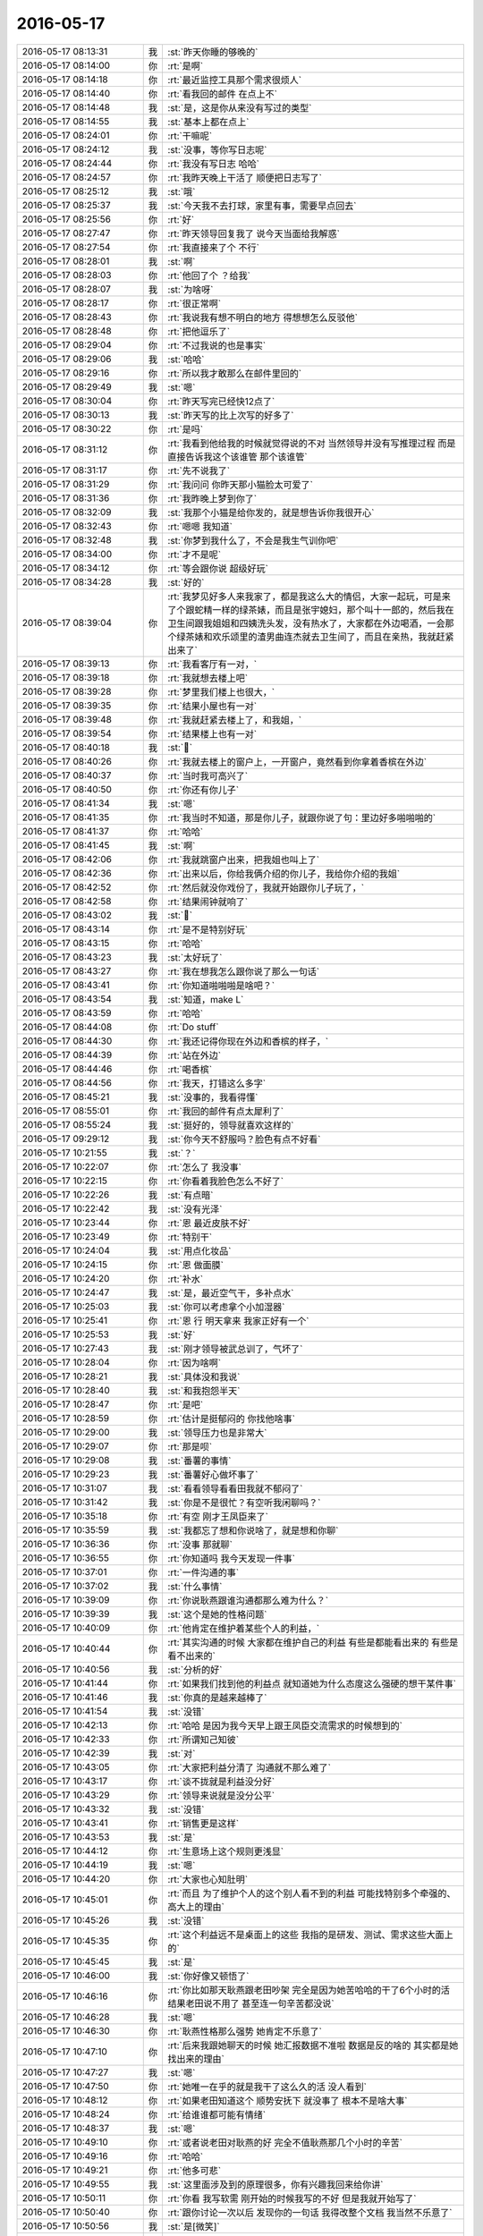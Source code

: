 2016-05-17
-------------

.. list-table::
   :widths: 25, 1, 60

   * - 2016-05-17 08:13:31
     - 我
     - :st:`昨天你睡的够晚的`
   * - 2016-05-17 08:14:00
     - 你
     - :rt:`是啊`
   * - 2016-05-17 08:14:18
     - 你
     - :rt:`最近监控工具那个需求很烦人`
   * - 2016-05-17 08:14:40
     - 你
     - :rt:`看我回的邮件 在点上不`
   * - 2016-05-17 08:14:48
     - 我
     - :st:`是，这是你从来没有写过的类型`
   * - 2016-05-17 08:14:55
     - 我
     - :st:`基本上都在点上`
   * - 2016-05-17 08:24:01
     - 你
     - :rt:`干嘛呢`
   * - 2016-05-17 08:24:12
     - 我
     - :st:`没事，等你写日志呢`
   * - 2016-05-17 08:24:44
     - 你
     - :rt:`我没有写日志 哈哈`
   * - 2016-05-17 08:24:57
     - 你
     - :rt:`我昨天晚上干活了 顺便把日志写了`
   * - 2016-05-17 08:25:12
     - 我
     - :st:`哦`
   * - 2016-05-17 08:25:37
     - 我
     - :st:`今天我不去打球，家里有事，需要早点回去`
   * - 2016-05-17 08:25:56
     - 你
     - :rt:`好`
   * - 2016-05-17 08:27:47
     - 你
     - :rt:`昨天领导回复我了 说今天当面给我解惑`
   * - 2016-05-17 08:27:54
     - 你
     - :rt:`我直接来了个  不行`
   * - 2016-05-17 08:28:01
     - 我
     - :st:`啊`
   * - 2016-05-17 08:28:03
     - 你
     - :rt:`他回了个 ？给我`
   * - 2016-05-17 08:28:07
     - 我
     - :st:`为啥呀`
   * - 2016-05-17 08:28:17
     - 你
     - :rt:`很正常啊`
   * - 2016-05-17 08:28:43
     - 你
     - :rt:`我说我有想不明白的地方 得想想怎么反驳他`
   * - 2016-05-17 08:28:48
     - 你
     - :rt:`把他逗乐了`
   * - 2016-05-17 08:29:04
     - 你
     - :rt:`不过我说的也是事实`
   * - 2016-05-17 08:29:06
     - 我
     - :st:`哈哈`
   * - 2016-05-17 08:29:16
     - 你
     - :rt:`所以我才敢那么在邮件里回的`
   * - 2016-05-17 08:29:49
     - 我
     - :st:`嗯`
   * - 2016-05-17 08:30:04
     - 你
     - :rt:`昨天写完已经快12点了`
   * - 2016-05-17 08:30:13
     - 我
     - :st:`昨天写的比上次写的好多了`
   * - 2016-05-17 08:30:22
     - 你
     - :rt:`是吗`
   * - 2016-05-17 08:31:12
     - 你
     - :rt:`我看到他给我的时候就觉得说的不对 当然领导并没有写推理过程 而是直接告诉我这个该谁管 那个该谁管`
   * - 2016-05-17 08:31:17
     - 你
     - :rt:`先不说我了`
   * - 2016-05-17 08:31:29
     - 你
     - :rt:`我问问 你昨天那小猫脸太可爱了`
   * - 2016-05-17 08:31:36
     - 你
     - :rt:`我昨晚上梦到你了`
   * - 2016-05-17 08:32:09
     - 我
     - :st:`我那个小猫是给你发的，就是想告诉你我很开心`
   * - 2016-05-17 08:32:43
     - 你
     - :rt:`嗯嗯 我知道`
   * - 2016-05-17 08:32:48
     - 我
     - :st:`你梦到我什么了，不会是我生气训你吧`
   * - 2016-05-17 08:34:00
     - 你
     - :rt:`才不是呢`
   * - 2016-05-17 08:34:12
     - 你
     - :rt:`等会跟你说 超级好玩`
   * - 2016-05-17 08:34:28
     - 我
     - :st:`好的`
   * - 2016-05-17 08:39:04
     - 你
     - :rt:`我梦见好多人来我家了，都是我这么大的情侣，大家一起玩，可是来了个跟蛇精一样的绿茶婊，而且是张宇媳妇，那个叫十一郎的，然后我在卫生间跟我姐姐和四姨洗头发，没有热水了，大家都在外边喝酒，一会那个绿茶婊和欢乐颂里的渣男曲连杰就去卫生间了，而且在亲热，我就赶紧出来了`
   * - 2016-05-17 08:39:13
     - 你
     - :rt:`我看客厅有一对，`
   * - 2016-05-17 08:39:18
     - 你
     - :rt:`我就想去楼上吧`
   * - 2016-05-17 08:39:28
     - 你
     - :rt:`梦里我们楼上也很大，`
   * - 2016-05-17 08:39:35
     - 你
     - :rt:`结果小屋也有一对`
   * - 2016-05-17 08:39:48
     - 你
     - :rt:`我就赶紧去楼上了，和我姐，`
   * - 2016-05-17 08:39:54
     - 你
     - :rt:`结果楼上也有一对`
   * - 2016-05-17 08:40:18
     - 我
     - :st:``
   * - 2016-05-17 08:40:26
     - 你
     - :rt:`我就去楼上的窗户上，一开窗户，竟然看到你拿着香槟在外边`
   * - 2016-05-17 08:40:37
     - 你
     - :rt:`当时我可高兴了`
   * - 2016-05-17 08:40:50
     - 你
     - :rt:`你还有你儿子`
   * - 2016-05-17 08:41:34
     - 我
     - :st:`嗯`
   * - 2016-05-17 08:41:35
     - 你
     - :rt:`我当时不知道，那是你儿子，就跟你说了句：里边好多啪啪啪的`
   * - 2016-05-17 08:41:37
     - 你
     - :rt:`哈哈`
   * - 2016-05-17 08:41:45
     - 我
     - :st:`啊`
   * - 2016-05-17 08:42:06
     - 你
     - :rt:`我就跳窗户出来，把我姐也叫上了`
   * - 2016-05-17 08:42:36
     - 你
     - :rt:`出来以后，你给我俩介绍的你儿子，我给你介绍的我姐`
   * - 2016-05-17 08:42:52
     - 你
     - :rt:`然后就没你戏份了，我就开始跟你儿子玩了，`
   * - 2016-05-17 08:42:58
     - 你
     - :rt:`结果闹钟就响了`
   * - 2016-05-17 08:43:02
     - 我
     - :st:``
   * - 2016-05-17 08:43:14
     - 你
     - :rt:`是不是特别好玩`
   * - 2016-05-17 08:43:15
     - 你
     - :rt:`哈哈`
   * - 2016-05-17 08:43:23
     - 我
     - :st:`太好玩了`
   * - 2016-05-17 08:43:27
     - 你
     - :rt:`我在想我怎么跟你说了那么一句话`
   * - 2016-05-17 08:43:41
     - 你
     - :rt:`你知道啪啪啪是啥吧？`
   * - 2016-05-17 08:43:54
     - 我
     - :st:`知道，make L`
   * - 2016-05-17 08:43:59
     - 你
     - :rt:`哈哈`
   * - 2016-05-17 08:44:08
     - 你
     - :rt:`Do stuff`
   * - 2016-05-17 08:44:30
     - 你
     - :rt:`我还记得你现在外边和香槟的样子，`
   * - 2016-05-17 08:44:39
     - 你
     - :rt:`站在外边`
   * - 2016-05-17 08:44:46
     - 你
     - :rt:`喝香槟`
   * - 2016-05-17 08:44:56
     - 你
     - :rt:`我天，打错这么多字`
   * - 2016-05-17 08:45:21
     - 我
     - :st:`没事的，我看得懂`
   * - 2016-05-17 08:55:01
     - 你
     - :rt:`我回的邮件有点太犀利了`
   * - 2016-05-17 08:55:24
     - 我
     - :st:`挺好的，领导就喜欢这样的`
   * - 2016-05-17 09:29:12
     - 我
     - :st:`你今天不舒服吗？脸色有点不好看`
   * - 2016-05-17 10:21:55
     - 我
     - :st:`？`
   * - 2016-05-17 10:22:07
     - 你
     - :rt:`怎么了 我没事`
   * - 2016-05-17 10:22:15
     - 你
     - :rt:`你看着我脸色怎么不好了`
   * - 2016-05-17 10:22:26
     - 我
     - :st:`有点暗`
   * - 2016-05-17 10:22:42
     - 我
     - :st:`没有光泽`
   * - 2016-05-17 10:23:44
     - 你
     - :rt:`恩 最近皮肤不好`
   * - 2016-05-17 10:23:49
     - 你
     - :rt:`特别干`
   * - 2016-05-17 10:24:04
     - 我
     - :st:`用点化妆品`
   * - 2016-05-17 10:24:15
     - 你
     - :rt:`恩 做面膜`
   * - 2016-05-17 10:24:20
     - 你
     - :rt:`补水`
   * - 2016-05-17 10:24:47
     - 我
     - :st:`是，最近空气干，多补点水`
   * - 2016-05-17 10:25:03
     - 我
     - :st:`你可以考虑拿个小加湿器`
   * - 2016-05-17 10:25:41
     - 你
     - :rt:`恩 行 明天拿来 我家正好有一个`
   * - 2016-05-17 10:25:53
     - 我
     - :st:`好`
   * - 2016-05-17 10:27:43
     - 我
     - :st:`刚才领导被武总训了，气坏了`
   * - 2016-05-17 10:28:04
     - 你
     - :rt:`因为啥啊`
   * - 2016-05-17 10:28:21
     - 我
     - :st:`具体没和我说`
   * - 2016-05-17 10:28:40
     - 我
     - :st:`和我抱怨半天`
   * - 2016-05-17 10:28:47
     - 你
     - :rt:`是吧`
   * - 2016-05-17 10:28:59
     - 你
     - :rt:`估计是挺郁闷的 你找他啥事`
   * - 2016-05-17 10:29:00
     - 我
     - :st:`领导压力也是非常大`
   * - 2016-05-17 10:29:07
     - 你
     - :rt:`那是呗`
   * - 2016-05-17 10:29:08
     - 我
     - :st:`番薯的事情`
   * - 2016-05-17 10:29:23
     - 我
     - :st:`番薯好心做坏事了`
   * - 2016-05-17 10:31:07
     - 我
     - :st:`看看领导看看田我就不郁闷了`
   * - 2016-05-17 10:31:42
     - 我
     - :st:`你是不是很忙？有空听我闲聊吗？`
   * - 2016-05-17 10:35:18
     - 你
     - :rt:`有空 刚才王凤臣来了`
   * - 2016-05-17 10:35:59
     - 我
     - :st:`我都忘了想和你说啥了，就是想和你聊`
   * - 2016-05-17 10:36:36
     - 你
     - :rt:`没事 那就聊`
   * - 2016-05-17 10:36:55
     - 你
     - :rt:`你知道吗 我今天发现一件事`
   * - 2016-05-17 10:37:01
     - 你
     - :rt:`一件沟通的事`
   * - 2016-05-17 10:37:02
     - 我
     - :st:`什么事情`
   * - 2016-05-17 10:39:09
     - 你
     - :rt:`你说耿燕跟谁沟通都那么难为什么？`
   * - 2016-05-17 10:39:39
     - 我
     - :st:`这个是她的性格问题`
   * - 2016-05-17 10:40:09
     - 你
     - :rt:`他肯定在维护着某些个人的利益，`
   * - 2016-05-17 10:40:44
     - 你
     - :rt:`其实沟通的时候 大家都在维护自己的利益 有些是都能看出来的 有些是看不出来的`
   * - 2016-05-17 10:40:56
     - 我
     - :st:`分析的好`
   * - 2016-05-17 10:41:44
     - 你
     - :rt:`如果我们找到他的利益点 就知道她为什么态度这么强硬的想干某件事`
   * - 2016-05-17 10:41:46
     - 我
     - :st:`你真的是越来越棒了`
   * - 2016-05-17 10:41:54
     - 我
     - :st:`没错`
   * - 2016-05-17 10:42:13
     - 你
     - :rt:`哈哈 是因为我今天早上跟王凤臣交流需求的时候想到的`
   * - 2016-05-17 10:42:33
     - 你
     - :rt:`所谓知己知彼`
   * - 2016-05-17 10:42:39
     - 我
     - :st:`对`
   * - 2016-05-17 10:43:05
     - 你
     - :rt:`大家把利益分清了 沟通就不那么难了`
   * - 2016-05-17 10:43:17
     - 你
     - :rt:`谈不拢就是利益没分好`
   * - 2016-05-17 10:43:29
     - 你
     - :rt:`领导来说就是没分公平`
   * - 2016-05-17 10:43:32
     - 我
     - :st:`没错`
   * - 2016-05-17 10:43:41
     - 你
     - :rt:`销售更是这样`
   * - 2016-05-17 10:43:53
     - 我
     - :st:`是`
   * - 2016-05-17 10:44:12
     - 你
     - :rt:`生意场上这个规则更浅显`
   * - 2016-05-17 10:44:19
     - 我
     - :st:`嗯`
   * - 2016-05-17 10:44:20
     - 你
     - :rt:`大家也心知肚明`
   * - 2016-05-17 10:45:01
     - 你
     - :rt:`而且 为了维护个人的这个别人看不到的利益 可能找特别多个牵强的、高大上的理由`
   * - 2016-05-17 10:45:26
     - 我
     - :st:`没错`
   * - 2016-05-17 10:45:35
     - 你
     - :rt:`这个利益远不是桌面上的这些 我指的是研发、测试、需求这些大面上的`
   * - 2016-05-17 10:45:45
     - 我
     - :st:`是`
   * - 2016-05-17 10:46:00
     - 我
     - :st:`你好像又顿悟了`
   * - 2016-05-17 10:46:16
     - 你
     - :rt:`你比如那天耿燕跟老田吵架 完全是因为她苦哈哈的干了6个小时的活 结果老田说不用了 甚至连一句辛苦都没说`
   * - 2016-05-17 10:46:28
     - 我
     - :st:`嗯`
   * - 2016-05-17 10:46:30
     - 你
     - :rt:`耿燕性格那么强势 她肯定不乐意了`
   * - 2016-05-17 10:47:10
     - 你
     - :rt:`后来我跟她聊天的时候 她汇报数据不准啦 数据是反的啥的 其实都是她找出来的理由`
   * - 2016-05-17 10:47:27
     - 我
     - :st:`嗯`
   * - 2016-05-17 10:47:50
     - 你
     - :rt:`她唯一在乎的就是我干了这么久的活 没人看到`
   * - 2016-05-17 10:48:12
     - 你
     - :rt:`如果老田知道这个 顺势安抚下 就没事了 根本不是啥大事`
   * - 2016-05-17 10:48:24
     - 你
     - :rt:`给谁谁都可能有情绪`
   * - 2016-05-17 10:48:37
     - 我
     - :st:`嗯`
   * - 2016-05-17 10:49:10
     - 你
     - :rt:`或者说老田对耿燕的好 完全不值耿燕那几个小时的辛苦`
   * - 2016-05-17 10:49:16
     - 你
     - :rt:`哈哈`
   * - 2016-05-17 10:49:21
     - 你
     - :rt:`他多可悲`
   * - 2016-05-17 10:49:55
     - 我
     - :st:`这里面涉及到的原理很多，你有兴趣我回来给你讲`
   * - 2016-05-17 10:50:11
     - 你
     - :rt:`你看 我写软需 刚开始的时候我写的不好 但是我就开始写了`
   * - 2016-05-17 10:50:40
     - 你
     - :rt:`跟你讨论一次以后 发现你的一句话 我得改整个文档 我当然不乐意了`
   * - 2016-05-17 10:50:56
     - 我
     - :st:`是[微笑]`
   * - 2016-05-17 10:50:58
     - 你
     - :rt:`有时候明知道你说的对 还是会跟你白扯白扯`
   * - 2016-05-17 10:51:15
     - 你
     - :rt:`最后发现 算了 确实错了 改吧`
   * - 2016-05-17 10:51:58
     - 你
     - :rt:`后来 我慢慢的就不把改当回事了 就是刻意的理性一些 不再因为自己私心浪费时间`
   * - 2016-05-17 10:52:06
     - 你
     - :rt:`浪费大家的时间`
   * - 2016-05-17 10:52:14
     - 你
     - :rt:`不过效果也不好`
   * - 2016-05-17 10:52:16
     - 你
     - :rt:`哈哈`
   * - 2016-05-17 10:52:36
     - 我
     - :st:`嗯`
   * - 2016-05-17 10:53:11
     - 你
     - :rt:`我还是管不住 跟你好很多 很多 王洪越让我改我更不乐意改`
   * - 2016-05-17 10:53:23
     - 我
     - :st:`正常`
   * - 2016-05-17 10:53:29
     - 我
     - :st:`其实我也一样`
   * - 2016-05-17 10:53:30
     - 你
     - :rt:`研发的让我改 我就说你们到底能不能订啊 先给他么扣盆子`
   * - 2016-05-17 10:53:41
     - 你
     - :rt:`大家都一样`
   * - 2016-05-17 10:53:53
     - 我
     - :st:`现在涉及到研发一组的利益我有时也管不住自己`
   * - 2016-05-17 10:53:54
     - 你
     - :rt:`看别人看的清楚 自己就看不那么清楚了`
   * - 2016-05-17 10:54:07
     - 你
     - :rt:`大家都一样`
   * - 2016-05-17 10:54:09
     - 我
     - :st:`所以需要经常自省`
   * - 2016-05-17 10:54:21
     - 你
     - :rt:`其实我们应该利用人性的这个弱点`
   * - 2016-05-17 10:54:31
     - 你
     - :rt:`这点我 姐就做的比我高明很多`
   * - 2016-05-17 10:54:36
     - 我
     - :st:`这句话说的好`
   * - 2016-05-17 10:55:07
     - 你
     - :rt:`是吧 就是事先出牌前要多考虑别人的想法 对症下药`
   * - 2016-05-17 10:55:22
     - 你
     - :rt:`我相信老田现在还不知道耿燕为什么跟他吵`
   * - 2016-05-17 10:55:28
     - 我
     - :st:`是`
   * - 2016-05-17 10:55:57
     - 你
     - :rt:`他心太浮了`
   * - 2016-05-17 10:56:18
     - 我
     - :st:`还是太年轻`
   * - 2016-05-17 10:56:28
     - 我
     - :st:`做的多，想的少`
   * - 2016-05-17 10:56:39
     - 我
     - :st:`他还没有你想的多呢`
   * - 2016-05-17 10:56:40
     - 你
     - :rt:`我估计他就是再老点也不行`
   * - 2016-05-17 10:57:13
     - 你
     - :rt:`老田是那种做啥事都写脸上的`
   * - 2016-05-17 10:57:24
     - 我
     - :st:`嗯`
   * - 2016-05-17 10:57:25
     - 你
     - :rt:`当然我也是啦`
   * - 2016-05-17 10:57:26
     - 你
     - :rt:`哈哈`
   * - 2016-05-17 10:58:35
     - 你
     - :rt:`你干嘛去了`
   * - 2016-05-17 10:58:53
     - 你
     - :rt:`本来说我听你说的现在换成你听我说了`
   * - 2016-05-17 10:59:13
     - 你
     - :rt:`我好像总是聒噪聒噪的没完`
   * - 2016-05-17 11:00:10
     - 我
     - :st:`没有`
   * - 2016-05-17 12:11:06
     - 你
     - :rt:`吃个饭热死我了`
   * - 2016-05-17 12:11:42
     - 我
     - :st:`是，食堂很热`
   * - 2016-05-17 12:18:57
     - 你
     - :rt:`我吃的板面，我老公现在跟我一起回家，不能带饭了`
   * - 2016-05-17 12:19:11
     - 你
     - :rt:`外边的饭超级难吃，`
   * - 2016-05-17 12:19:28
     - 你
     - :rt:`我本来想吃凉皮的，人太多，也不好吃`
   * - 2016-05-17 12:19:31
     - 我
     - :st:`啊`
   * - 2016-05-17 12:19:47
     - 我
     - :st:`门口没有好吃的`
   * - 2016-05-17 12:19:51
     - 你
     - :rt:`晚上我哄哄他，让他做饭去`
   * - 2016-05-17 12:20:03
     - 我
     - :st:`是，最好做饭`
   * - 2016-05-17 12:20:24
     - 我
     - :st:`现在你也没车，要不你和我们一起来`
   * - 2016-05-17 12:20:26
     - 你
     - :rt:`夏天外边的饭更难看`
   * - 2016-05-17 12:20:36
     - 你
     - :rt:`我不和你们一起，你们太墨迹`
   * - 2016-05-17 12:21:13
     - 我
     - :st:`😄，人多就是这样`
   * - 2016-05-17 12:21:47
     - 你
     - :rt:`恩是啊，你们边吃饭边交际`
   * - 2016-05-17 12:21:48
     - 你
     - :rt:`哈哈`
   * - 2016-05-17 12:21:59
     - 你
     - :rt:`领导跟你们一起吗`
   * - 2016-05-17 12:22:04
     - 我
     - :st:`没有`
   * - 2016-05-17 12:23:45
     - 我
     - :st:`今天领导不高兴`
   * - 2016-05-17 12:23:53
     - 我
     - :st:`你问领导打球了吗`
   * - 2016-05-17 12:24:01
     - 你
     - :rt:`哦，他爱高兴不高兴`
   * - 2016-05-17 12:24:18
     - 你
     - :rt:`今天不去工大了，人不多严丹让去冠兴`
   * - 2016-05-17 12:24:35
     - 我
     - :st:`哦`
   * - 2016-05-17 12:25:19
     - 你
     - :rt:`你看严丹，领导发个朋友圈，大老远给点赞`
   * - 2016-05-17 12:25:28
     - 你
     - :rt:`醉了也是`
   * - 2016-05-17 12:25:59
     - 我
     - :st:`我赶紧去看看😄`
   * - 2016-05-17 12:26:11
     - 你
     - :rt:`不是今天发的`
   * - 2016-05-17 12:26:19
     - 你
     - :rt:`周日发的，你没看见吗`
   * - 2016-05-17 12:26:42
     - 你
     - :rt:`我这边就一个她点赞的，还有笨蛋阿娇`
   * - 2016-05-17 12:26:43
     - 我
     - :st:`看了`
   * - 2016-05-17 12:27:25
     - 你
     - :rt:`不管喽，睡我的小觉觉`
   * - 2016-05-17 12:27:38
     - 我
     - :st:`好的`
   * - 2016-05-17 13:07:26
     - 我
     - :st:`你没睡吗`
   * - 2016-05-17 13:08:32
     - 你
     - :rt:`刚醒`
   * - 2016-05-17 13:09:10
     - 我
     - :st:`好的`
   * - 2016-05-17 13:12:53
     - 你
     - :rt:`你睡觉吗`
   * - 2016-05-17 13:13:02
     - 我
     - :st:`不睡了`
   * - 2016-05-17 13:13:10
     - 你
     - :rt:`好吧`
   * - 2016-05-17 13:13:13
     - 你
     - :rt:`无聊`
   * - 2016-05-17 13:14:08
     - 我
     - :st:`你都写完了？`
   * - 2016-05-17 13:14:17
     - 你
     - :rt:`差不多了吧 我懒得写了`
   * - 2016-05-17 13:14:31
     - 我
     - :st:`那就聊天吧`
   * - 2016-05-17 13:14:40
     - 你
     - :rt:`好啊`
   * - 2016-05-17 13:15:11
     - 我
     - :st:`聊什么呢`
   * - 2016-05-17 13:15:21
     - 你
     - :rt:`不知道`
   * - 2016-05-17 13:15:34
     - 你
     - :rt:`你做过我这么清楚的梦吗`
   * - 2016-05-17 13:15:44
     - 我
     - :st:`做过`
   * - 2016-05-17 13:15:56
     - 你
     - :rt:`还有记得的吗`
   * - 2016-05-17 13:16:02
     - 我
     - :st:`前两天还有一个梦，里面有崔总`
   * - 2016-05-17 13:16:09
     - 你
     - :rt:`哈哈`
   * - 2016-05-17 13:16:11
     - 你
     - :rt:`是吗`
   * - 2016-05-17 13:16:48
     - 我
     - :st:`是，崔总讲金字塔，然后我说我懂，崔总就让我去讲，然后我就醒了`
   * - 2016-05-17 13:17:40
     - 你
     - :rt:`哈哈`
   * - 2016-05-17 13:17:49
     - 你
     - :rt:`就这么简单啊`
   * - 2016-05-17 13:18:02
     - 我
     - :st:`对呀`
   * - 2016-05-17 13:18:11
     - 我
     - :st:`以前还有比这复杂多的梦`
   * - 2016-05-17 13:18:18
     - 我
     - :st:`我给你讲一个吧`
   * - 2016-05-17 13:18:19
     - 你
     - :rt:`是`
   * - 2016-05-17 13:18:21
     - 你
     - :rt:`好啊`
   * - 2016-05-17 13:18:22
     - 我
     - :st:`有点长的`
   * - 2016-05-17 13:18:29
     - 我
     - :st:`连续几天的梦`
   * - 2016-05-17 13:18:31
     - 你
     - :rt:`好啊 我就喜欢听梦`
   * - 2016-05-17 13:18:33
     - 你
     - :rt:`啊？`
   * - 2016-05-17 13:18:37
     - 你
     - :rt:`那不是梦吧`
   * - 2016-05-17 13:18:44
     - 我
     - :st:`梦里面我有能力自由飞翔`
   * - 2016-05-17 13:18:53
     - 我
     - :st:`但是不是想飞就飞`
   * - 2016-05-17 13:19:02
     - 我
     - :st:`得使劲冥想`
   * - 2016-05-17 13:19:18
     - 你
     - :rt:`哦`
   * - 2016-05-17 13:19:33
     - 我
     - :st:`也不是每次都能成功`
   * - 2016-05-17 13:20:04
     - 你
     - :rt:`这不是梦吧[调皮]`
   * - 2016-05-17 13:20:06
     - 我
     - :st:`有时我会从楼顶跳下去`
   * - 2016-05-17 13:20:11
     - 你
     - :rt:`说你的梦`
   * - 2016-05-17 13:20:12
     - 我
     - :st:`真的是梦`
   * - 2016-05-17 13:20:19
     - 你
     - :rt:`哦 你接着说吧`
   * - 2016-05-17 13:20:25
     - 你
     - :rt:`飞起来感觉好吗`
   * - 2016-05-17 13:20:33
     - 我
     - :st:`非常好`
   * - 2016-05-17 13:20:51
     - 我
     - :st:`完全的上帝视角`
   * - 2016-05-17 13:22:01
     - 我
     - :st:`关键是我不会控制，就使劲想我要向左飞`
   * - 2016-05-17 13:22:10
     - 我
     - :st:`然后慢慢的就向左了`
   * - 2016-05-17 13:23:50
     - 我
     - :st:`我做的梦里面，有人的不多`
   * - 2016-05-17 13:24:01
     - 我
     - :st:`大部分都是这种比较虚幻的`
   * - 2016-05-17 13:24:32
     - 我
     - :st:`还有一次我梦到是太空，在几个星系之间旅行`
   * - 2016-05-17 13:24:48
     - 你
     - :rt:`这么好`
   * - 2016-05-17 13:24:55
     - 你
     - :rt:`你的梦真是太美好了`
   * - 2016-05-17 13:24:56
     - 我
     - :st:`我觉得这个可能和我平时关心的有关`
   * - 2016-05-17 13:25:04
     - 你
     - :rt:`肯定的`
   * - 2016-05-17 13:25:17
     - 我
     - :st:`我自己本身就不太关注人`
   * - 2016-05-17 13:25:24
     - 你
     - :rt:`恩`
   * - 2016-05-17 13:26:50
     - 你
     - :rt:`我也想梦到太空`
   * - 2016-05-17 13:27:01
     - 你
     - :rt:`可是我对太空不怎么感兴趣`
   * - 2016-05-17 13:27:10
     - 我
     - :st:`是`
   * - 2016-05-17 13:27:31
     - 我
     - :st:`梦这个东西其实主要还是靠潜意识驱动的`
   * - 2016-05-17 13:27:40
     - 你
     - :rt:`是`
   * - 2016-05-17 13:27:43
     - 你
     - :rt:`吧`
   * - 2016-05-17 13:27:47
     - 你
     - :rt:`我也不知道`
   * - 2016-05-17 13:27:53
     - 你
     - :rt:`我每天都会做梦`
   * - 2016-05-17 13:28:00
     - 你
     - :rt:`有的好 有的坏`
   * - 2016-05-17 13:28:01
     - 我
     - :st:`它是潜意识的一个反映`
   * - 2016-05-17 13:28:46
     - 我
     - :st:`平时我们清醒的时候，是受到我们主管逻辑的功能区的控制`
   * - 2016-05-17 13:29:06
     - 我
     - :st:`这时候潜意识这些东西是我们很难感知到的`
   * - 2016-05-17 13:29:48
     - 我
     - :st:`但是主管逻辑的功能区需要消耗大量的能量，在晚上睡觉的时候这部分是需要休息的`
   * - 2016-05-17 13:30:19
     - 我
     - :st:`然后在大脑深层的潜意识就会浮出来，形成梦境`
   * - 2016-05-17 13:33:08
     - 你
     - :rt:`这么神奇`
   * - 2016-05-17 13:33:15
     - 你
     - :rt:`我潜意识这么活跃`
   * - 2016-05-17 13:35:07
     - 我
     - :st:`还有其他原因，我待会和你说`
   * - 2016-05-17 13:39:14
     - 我
     - :st:`如果我们白天比较兴奋，那么主管逻辑的功能区在晚上不能完全休息，这时候就会和潜意识里面的东西混合在一起`
   * - 2016-05-17 13:39:37
     - 你
     - :rt:`那我就是白天一直兴奋`
   * - 2016-05-17 13:39:40
     - 我
     - :st:`所以不一定是你的潜意识那么活跃，有可能是你白天想事情太兴奋了`
   * - 2016-05-17 13:39:53
     - 我
     - :st:`比如这两天你给领导写邮件`
   * - 2016-05-17 13:39:56
     - 你
     - :rt:`我做梦都是混合白天的事`
   * - 2016-05-17 13:39:58
     - 你
     - :rt:`是啊`
   * - 2016-05-17 13:40:14
     - 你
     - :rt:`晚上睡觉的时候满脑子过的都是邮件的话`
   * - 2016-05-17 13:40:25
     - 我
     - :st:`嗯`
   * - 2016-05-17 13:40:28
     - 你
     - :rt:`我中午跟领导说去冠兴打球了`
   * - 2016-05-17 13:40:41
     - 你
     - :rt:`说我没车 不一定去 领导说带我去 他也去`
   * - 2016-05-17 13:41:16
     - 我
     - :st:`好的`
   * - 2016-05-17 13:41:25
     - 你
     - :rt:`你接着说`
   * - 2016-05-17 13:41:28
     - 你
     - :rt:`我喜欢听`
   * - 2016-05-17 13:41:37
     - 你
     - :rt:`我觉得我肯定比别人老的快`
   * - 2016-05-17 13:41:44
     - 我
     - :st:`为什么`
   * - 2016-05-17 13:41:57
     - 你
     - :rt:`想太多了 但比你老的慢`
   * - 2016-05-17 13:42:04
     - 你
     - :rt:`可是我没见你老那么快啊`
   * - 2016-05-17 13:42:05
     - 我
     - :st:`啊`
   * - 2016-05-17 13:42:17
     - 我
     - :st:`你说的我都不懂了`
   * - 2016-05-17 13:42:28
     - 我
     - :st:`你是说我老的快还是老的慢？`
   * - 2016-05-17 13:42:35
     - 你
     - :rt:`你接着说吧 别管我`
   * - 2016-05-17 13:42:54
     - 我
     - :st:`好吧`
   * - 2016-05-17 13:43:39
     - 我
     - :st:`弗洛伊德把人分成本我，自我，超我其实就是大脑里面几个功能区所对应的部分`
   * - 2016-05-17 13:43:55
     - 我
     - :st:`当时他还不能对大脑进行详细的研究`
   * - 2016-05-17 13:44:11
     - 你
     - :rt:`说说`
   * - 2016-05-17 13:44:18
     - 我
     - :st:`本我就是潜意识里面所表现出来的自己`
   * - 2016-05-17 13:44:39
     - 我
     - :st:`主要是动物性，还有一部分婴儿及幼儿时期的记忆`
   * - 2016-05-17 13:45:17
     - 你
     - :rt:`嗯嗯`
   * - 2016-05-17 13:45:51
     - 我
     - :st:`自我就是逻辑功能区，主要是由逻辑和理性部分组成，也包括一部分道德`
   * - 2016-05-17 13:46:29
     - 我
     - :st:`超我就是自己所要追求的东西，这部分在大脑里面没有固定的功能区，但是有相应的奖励机制`
   * - 2016-05-17 13:46:35
     - 我
     - :st:`主要就是多巴胺`
   * - 2016-05-17 13:47:07
     - 你
     - :rt:`真的啊`
   * - 2016-05-17 13:47:09
     - 你
     - :rt:`好神奇`
   * - 2016-05-17 13:47:10
     - 我
     - :st:`比如你获得成功的时候，你会特别兴奋，特别高兴，人特别有精神`
   * - 2016-05-17 13:47:14
     - 你
     - :rt:`是`
   * - 2016-05-17 13:47:20
     - 我
     - :st:`这都是由多巴胺控制的`
   * - 2016-05-17 13:47:28
     - 你
     - :rt:`就是快乐是吧`
   * - 2016-05-17 13:47:32
     - 我
     - :st:`是`
   * - 2016-05-17 13:47:47
     - 我
     - :st:`还有一件事情你需要知道，上瘾也是多巴胺导致的`
   * - 2016-05-17 13:47:48
     - 你
     - :rt:`那人们吸毒的是不是大脑也会分泌多巴胺啊`
   * - 2016-05-17 13:47:56
     - 我
     - :st:`不是`
   * - 2016-05-17 13:48:05
     - 你
     - :rt:`恩？`
   * - 2016-05-17 13:48:14
     - 我
     - :st:`吸毒是提高人体对多巴胺的敏感度`
   * - 2016-05-17 13:48:26
     - 你
     - :rt:`哦`
   * - 2016-05-17 13:48:42
     - 我
     - :st:`但是人体是一个反馈系统，过高的敏感度导致人体分泌更少的多巴胺`
   * - 2016-05-17 13:48:56
     - 我
     - :st:`如果不吸毒了就感觉比以前难过`
   * - 2016-05-17 13:49:09
     - 我
     - :st:`这就形成了毒瘾`
   * - 2016-05-17 13:49:28
     - 你
     - :rt:`哦`
   * - 2016-05-17 13:49:35
     - 你
     - :rt:`继续`
   * - 2016-05-17 13:52:23
     - 我
     - :st:`一旦形成的反馈循环，这个循环就很难打破，所以吸毒的人戒毒后很容易复吸`
   * - 2016-05-17 13:55:59
     - 你
     - :rt:`王洪越也被叫走了`
   * - 2016-05-17 13:56:01
     - 你
     - :rt:`好耶`
   * - 2016-05-17 13:56:12
     - 你
     - :rt:`最好开一下午`
   * - 2016-05-17 13:56:20
     - 我
     - :st:`哈哈`
   * - 2016-05-17 14:04:37
     - 我
     - :st:`你对象喜欢打游戏也是同样的原因，其实很多都是这个原因`
   * - 2016-05-17 14:06:38
     - 我
     - :st:`你还记得早上你给我基于利益的分析吗`
   * - 2016-05-17 14:07:24
     - 我
     - :st:`这个和那个是一个道理，就是表面上看起来不想干的问题其实背后都有一定的科学规律`
   * - 2016-05-17 14:07:54
     - 你
     - :rt:`是？`
   * - 2016-05-17 14:08:00
     - 你
     - :rt:`不知道`
   * - 2016-05-17 14:08:19
     - 你
     - :rt:`我对象不喜欢打游戏，偶尔才会玩一局`
   * - 2016-05-17 14:08:40
     - 我
     - :st:`但是他玩的时候就会特别专注`
   * - 2016-05-17 14:09:18
     - 我
     - :st:`喜不喜欢不是由玩的频率决定的，是看投入的情况`
   * - 2016-05-17 14:09:28
     - 你
     - :rt:`哦 好吧`
   * - 2016-05-17 14:09:31
     - 你
     - :rt:`是`
   * - 2016-05-17 14:10:05
     - 我
     - :st:`我想和你说的是另外一个层次的问题`
   * - 2016-05-17 14:10:11
     - 你
     - :rt:`说吧`
   * - 2016-05-17 14:10:40
     - 我
     - :st:`做梦、吸毒、上瘾这些都是由脑部功能区和多巴胺控制`
   * - 2016-05-17 14:10:56
     - 我
     - :st:`你上午给我分析的是由于利益`
   * - 2016-05-17 14:11:06
     - 你
     - :rt:`恩`
   * - 2016-05-17 14:11:10
     - 我
     - :st:`那么这两者之间有什么相同点呢`
   * - 2016-05-17 14:11:37
     - 你
     - :rt:`不知道啊`
   * - 2016-05-17 14:11:38
     - 我
     - :st:`就是表面上的东西其实背后都有一个合理的解释`
   * - 2016-05-17 14:11:50
     - 我
     - :st:`这样就提高到了哲学的高度`
   * - 2016-05-17 14:11:55
     - 你
     - :rt:`对`
   * - 2016-05-17 14:12:00
     - 你
     - :rt:`规律的规律`
   * - 2016-05-17 14:12:05
     - 我
     - :st:`对`
   * - 2016-05-17 14:12:19
     - 你
     - :rt:`哦 我明白了`
   * - 2016-05-17 14:13:00
     - 你
     - :rt:`你说的这两件事的相同点就是  表面现象的背后都有科学的解释是吗`
   * - 2016-05-17 14:13:20
     - 我
     - :st:`是`
   * - 2016-05-17 14:13:28
     - 你
     - :rt:`恩`
   * - 2016-05-17 14:13:58
     - 我
     - :st:`我们去认识世界需要做的就是用更少的道理去解释更多的表面现场`
   * - 2016-05-17 14:14:14
     - 你
     - :rt:`那『 表面现象的背后都有科学的解释』这句话其实就是背后的规律`
   * - 2016-05-17 14:14:24
     - 我
     - :st:`对`
   * - 2016-05-17 14:14:30
     - 你
     - :rt:`至少比利益、梦高一个层次`
   * - 2016-05-17 14:14:35
     - 你
     - :rt:`这就是抽象啊`
   * - 2016-05-17 14:14:37
     - 我
     - :st:`是`
   * - 2016-05-17 14:14:45
     - 我
     - :st:`对呀，就是这么简单`
   * - 2016-05-17 14:14:48
     - 你
     - :rt:`对的`
   * - 2016-05-17 14:15:34
     - 你
     - :rt:`我以前都不知道什么是抽象`
   * - 2016-05-17 14:15:57
     - 你
     - :rt:`这个词好像听你说的时候是第一次遇见一样`
   * - 2016-05-17 14:16:00
     - 你
     - :rt:`shit`
   * - 2016-05-17 14:16:04
     - 我
     - :st:`你今天上午就是在抽象`
   * - 2016-05-17 14:16:15
     - 我
     - :st:`所以我上午说你好像又顿悟了`
   * - 2016-05-17 14:16:23
     - 你
     - :rt:`haha`
   * - 2016-05-17 14:16:29
     - 你
     - :rt:`是`
   * - 2016-05-17 14:16:55
     - 我
     - :st:`这次没有那么痛苦吧`
   * - 2016-05-17 14:17:07
     - 你
     - :rt:`没有`
   * - 2016-05-17 14:17:34
     - 你
     - :rt:`不是我自己的事 看得更清 也不那么痛苦`
   * - 2016-05-17 14:17:51
     - 你
     - :rt:`我来之前 你都怎么打发时间啊`
   * - 2016-05-17 14:17:52
     - 我
     - :st:`是`
   * - 2016-05-17 14:18:06
     - 我
     - :st:`很忙呀`
   * - 2016-05-17 14:18:09
     - 你
     - :rt:`但是印象不深刻`
   * - 2016-05-17 14:18:22
     - 你
     - :rt:`我觉得我肯定耽误你了`
   * - 2016-05-17 14:18:36
     - 我
     - :st:`那时候我要管组里所有的事情`
   * - 2016-05-17 14:18:47
     - 我
     - :st:`还要和洪越打架`
   * - 2016-05-17 14:18:50
     - 你
     - :rt:`是`
   * - 2016-05-17 14:18:51
     - 你
     - :rt:`哈哈`
   * - 2016-05-17 14:18:58
     - 我
     - :st:`你是说现在耽误我吗？`
   * - 2016-05-17 14:19:06
     - 你
     - :rt:`是啊`
   * - 2016-05-17 14:19:40
     - 我
     - :st:`没有，我现在很多都安排给旭明了`
   * - 2016-05-17 14:29:17
     - 我
     - :st:`你知道孙世霖多大了吗？`
   * - 2016-05-17 14:29:32
     - 你
     - :rt:`不知道`
   * - 2016-05-17 14:29:35
     - 你
     - :rt:`他太丑了`
   * - 2016-05-17 14:30:54
     - 我
     - :st:`41，只比我小两岁`
   * - 2016-05-17 14:30:56
     - 你
     - :rt:`王志新比我大8岁 怎么岁月在她这一点智慧都没沉淀下来呢`
   * - 2016-05-17 14:31:05
     - 你
     - :rt:`天啊`
   * - 2016-05-17 14:31:08
     - 你
     - :rt:`这么老啊`
   * - 2016-05-17 14:32:11
     - 你
     - :rt:`你不知道吗 不是你当初招进来的吗`
   * - 2016-05-17 14:32:19
     - 你
     - :rt:`这些人怎么一点智慧都没有啊`
   * - 2016-05-17 14:32:25
     - 你
     - :rt:`王洪越是74年的`
   * - 2016-05-17 14:57:24
     - 你
     - :rt:`你有事吗`
   * - 2016-05-17 14:57:42
     - 我
     - :st:`现在没事了`
   * - 2016-05-17 14:57:52
     - 我
     - :st:`刚才手机没反应了`
   * - 2016-05-17 14:58:05
     - 我
     - :st:`唉，现在手机越来越慢`
   * - 2016-05-17 14:58:07
     - 你
     - :rt:`为啥`
   * - 2016-05-17 14:58:10
     - 你
     - :rt:`为啥啊`
   * - 2016-05-17 14:58:14
     - 你
     - :rt:`我的怎么没有`
   * - 2016-05-17 14:58:18
     - 你
     - :rt:`为啥慢啊`
   * - 2016-05-17 14:58:21
     - 我
     - :st:`升级9以后就是这样，你是不是没升级`
   * - 2016-05-17 14:58:52
     - 你
     - :rt:`我不升`
   * - 2016-05-17 14:59:31
     - 我
     - :st:`是，当初我也不应该升级，现在想回头都没路了`
   * - 2016-05-17 14:59:55
     - 你
     - :rt:`哈哈`
   * - 2016-05-17 15:02:39
     - 我
     - :st:`@思想聚焦：别太善良了，别太大方了，也别太能干了，时间久了人家会觉得，你做的一切都是应该的。即使有一天你撑不住，哭了累了，也没人心疼你。 因为在他们眼里这都是你愿意的。有时候心眼也别太好了不要什么事都为别人着想！别人不会想你的感受和种种不易。他们会觉得一切都是理所当然。`
   * - 2016-05-17 15:02:50
     - 我
     - :st:`这个写的也不错`
   * - 2016-05-17 15:03:23
     - 你
     - :rt:`我不觉得`
   * - 2016-05-17 15:03:30
     - 你
     - :rt:`写的太烂`
   * - 2016-05-17 15:03:38
     - 我
     - :st:`为啥`
   * - 2016-05-17 15:03:53
     - 你
     - :rt:`你现在悲观情绪太重了`
   * - 2016-05-17 15:04:12
     - 我
     - :st:`是有点`
   * - 2016-05-17 15:09:30
     - 你
     - :rt:`对啊`
   * - 2016-05-17 15:09:57
     - 你
     - :rt:`我以前那个4的时候，升级后就慢了`
   * - 2016-05-17 15:10:24
     - 你
     - :rt:`后来越来越慢 我就打死不升了`
   * - 2016-05-17 15:10:40
     - 我
     - :st:`是，我的5现在我妹用呢，她也没升级`
   * - 2016-05-17 15:11:10
     - 你
     - :rt:`对 啊`
   * - 2016-05-17 15:11:21
     - 你
     - :rt:`别升就不会慢`
   * - 2016-05-17 15:11:24
     - 你
     - :rt:`慢很多吗`
   * - 2016-05-17 15:11:51
     - 我
     - :st:`刚开始其实没有什么感觉，就是用一段时间后就发现会慢很多`
   * - 2016-05-17 15:12:15
     - 你
     - :rt:`慢很多吗？`
   * - 2016-05-17 15:12:22
     - 我
     - :st:`最近开始出现假死的情况，就是手机屏幕没有反应，得等会`
   * - 2016-05-17 15:12:30
     - 我
     - :st:`估计需要重启了`
   * - 2016-05-17 15:12:37
     - 你
     - :rt:`那重启下吧`
   * - 2016-05-17 15:12:38
     - 我
     - :st:`以前8的时候没有这种情况`
   * - 2016-05-17 15:12:47
     - 你
     - :rt:`8？`
   * - 2016-05-17 15:12:48
     - 我
     - :st:`网上好像也说9没有8稳定`
   * - 2016-05-17 15:12:55
     - 我
     - :st:`我先用的 ios9`
   * - 2016-05-17 15:12:56
     - 你
     - :rt:`啊？`
   * - 2016-05-17 15:13:02
     - 我
     - :st:`现在用的`
   * - 2016-05-17 15:13:03
     - 你
     - :rt:`那怎么办`
   * - 2016-05-17 15:13:06
     - 你
     - :rt:`明白`
   * - 2016-05-17 15:13:10
     - 你
     - :rt:`我用的什么`
   * - 2016-05-17 15:13:18
     - 我
     - :st:`没有办法，Apple 不让回退`
   * - 2016-05-17 15:13:23
     - 我
     - :st:`你应该是8`
   * - 2016-05-17 15:14:20
     - 你
     - :rt:`嗯嗯`
   * - 2016-05-17 15:14:27
     - 你
     - :rt:`影响使用吗`
   * - 2016-05-17 15:14:34
     - 你
     - :rt:`以后别升了`
   * - 2016-05-17 15:14:39
     - 我
     - :st:`是`
   * - 2016-05-17 15:14:51
     - 你
     - :rt:`这是苹果的自毁方案吗`
   * - 2016-05-17 15:16:20
     - 我
     - :st:`不是，这是苹果让你不停买新手机的节奏`
   * - 2016-05-17 15:16:41
     - 你
     - :rt:`对啊 我的意思就是这个`
   * - 2016-05-17 15:16:46
     - 你
     - :rt:`所以别升级`
   * - 2016-05-17 15:16:58
     - 我
     - :st:`是`
   * - 2016-05-17 15:17:52
     - 你
     - :rt:`好心疼`
   * - 2016-05-17 15:19:34
     - 我
     - :st:`开一下共享，给你发个图片`
   * - 2016-05-17 15:23:31
     - 你
     - :rt:`开了`
   * - 2016-05-17 15:24:33
     - 你
     - :rt:`看到我了吗`
   * - 2016-05-17 15:24:49
     - 我
     - :st:`看不见，应该是我的问题`
   * - 2016-05-17 15:25:02
     - 我
     - :st:`我自己也看不见自己，等我重启一下手机吧`
   * - 2016-05-17 15:25:08
     - 你
     - :rt:`好的`
   * - 2016-05-17 15:38:40
     - 你
     - :rt:`我不急 你忙吧`
   * - 2016-05-17 16:02:29
     - 我
     - :st:`我现在特别怕和耿燕聊天，一说起来就没完没了`
   * - 2016-05-17 16:06:57
     - 你
     - :rt:`哈哈`
   * - 2016-05-17 16:07:01
     - 你
     - :rt:`别理她`
   * - 2016-05-17 16:07:09
     - 我
     - :st:`现在不敢呀`
   * - 2016-05-17 16:07:45
     - 你
     - .. image:: images/7c495f663307af0d15672f528f6dd011.gif
          :width: 100px
   * - 2016-05-17 16:08:06
     - 我
     - :st:`😄`
   * - 2016-05-17 16:11:05
     - 我
     - :st:`你干啥呢`
   * - 2016-05-17 16:14:29
     - 你
     - :rt:`一件事`
   * - 2016-05-17 16:14:31
     - 你
     - :rt:`无聊`
   * - 2016-05-17 16:21:35
     - 我
     - :st:`聊天吧`
   * - 2016-05-17 16:24:00
     - 你
     - :rt:`不知道聊啥`
   * - 2016-05-17 16:24:12
     - 我
     - :st:`玩游戏吗？`
   * - 2016-05-17 16:24:16
     - 我
     - :st:`黑白游戏`
   * - 2016-05-17 16:24:20
     - 我
     - :st:`好久没玩了`
   * - 2016-05-17 16:24:21
     - 你
     - :rt:`好啊好啊`
   * - 2016-05-17 16:24:23
     - 你
     - :rt:`是啊`
   * - 2016-05-17 16:24:25
     - 你
     - :rt:`好耶`
   * - 2016-05-17 16:24:28
     - 你
     - :rt:`来吧`
   * - 2016-05-17 16:24:43
     - 你
     - :rt:`我来演黑的`
   * - 2016-05-17 16:24:46
     - 我
     - :st:`先找一个话题`
   * - 2016-05-17 16:26:04
     - 我
     - :st:`就说上午的事情吧`
   * - 2016-05-17 16:26:05
     - 你
     - :rt:`你找吧`
   * - 2016-05-17 16:26:08
     - 我
     - :st:`耿燕和田`
   * - 2016-05-17 16:26:09
     - 你
     - :rt:`哪个`
   * - 2016-05-17 16:26:11
     - 你
     - :rt:`好`
   * - 2016-05-17 16:26:14
     - 你
     - :rt:`怎么玩啊`
   * - 2016-05-17 16:26:18
     - 你
     - :rt:`唉`
   * - 2016-05-17 16:26:21
     - 我
     - :st:`这个和咱俩都没关`
   * - 2016-05-17 16:26:22
     - 你
     - :rt:`说我和领导吧`
   * - 2016-05-17 16:26:26
     - 我
     - :st:`也行`
   * - 2016-05-17 16:26:27
     - 你
     - :rt:`说这个`
   * - 2016-05-17 16:26:34
     - 你
     - :rt:`怎么玩`
   * - 2016-05-17 16:26:53
     - 我
     - :st:`咱就说领导对你的目的是什么`
   * - 2016-05-17 16:27:00
     - 我
     - :st:`你做黑，我做白`
   * - 2016-05-17 16:27:02
     - 你
     - :rt:`嗯嗯 我想的也是`
   * - 2016-05-17 16:27:08
     - 你
     - :rt:`你做黑吧`
   * - 2016-05-17 16:27:13
     - 你
     - :rt:`我想不出来`
   * - 2016-05-17 16:27:14
     - 我
     - :st:`好吧`
   * - 2016-05-17 16:27:18
     - 你
     - :rt:`嗯嗯`
   * - 2016-05-17 16:27:25
     - 我
     - :st:`我就说领导对你目的不纯`
   * - 2016-05-17 16:27:58
     - 你
     - :rt:`我说：没有吧`
   * - 2016-05-17 16:28:11
     - 你
     - :rt:`他没对我做过什么 就是对我挺有好的「」`
   * - 2016-05-17 16:28:35
     - 我
     - :st:`是，因为你们现在还没有建立比较稳固的联系方式`
   * - 2016-05-17 16:28:56
     - 我
     - :st:`那么从领导的角度想，他对你还没有把握`
   * - 2016-05-17 16:29:13
     - 你
     - :rt:`你指的是他还不知道我的想法？`
   * - 2016-05-17 16:29:22
     - 你
     - :rt:`你说的不纯是指啥啊`
   * - 2016-05-17 16:30:37
     - 我
     - :st:`没有什么准确的情况，就是为了黑而黑`
   * - 2016-05-17 16:31:15
     - 你
     - :rt:`我知道 现在是游戏阶段`
   * - 2016-05-17 16:32:15
     - 我
     - :st:`我详细解释一下我的逻辑`
   * - 2016-05-17 16:32:35
     - 我
     - :st:`假定领导对你动机不纯，我也不知道是什么动机`
   * - 2016-05-17 16:32:54
     - 我
     - :st:`先假定这样，然后去分析领导的行为`
   * - 2016-05-17 16:32:58
     - 你
     - :rt:`好`
   * - 2016-05-17 16:33:16
     - 我
     - :st:`这个分析的过程中我一直用最坏的情况去分析`
   * - 2016-05-17 16:33:25
     - 我
     - :st:`你应该用最好的情况去反驳我`
   * - 2016-05-17 16:33:26
     - 你
     - :rt:`恩`
   * - 2016-05-17 16:33:29
     - 你
     - :rt:`好`
   * - 2016-05-17 16:33:32
     - 你
     - :rt:`好`
   * - 2016-05-17 16:33:48
     - 你
     - :rt:`比如你说他动机不纯 我应该怎么回答`
   * - 2016-05-17 16:34:01
     - 我
     - :st:`现在领导对你的态度没有表现出任何问题，是因为他对你还没有把握`
   * - 2016-05-17 16:34:02
     - 你
     - :rt:`我现在对这个游戏还不怎么会玩`
   * - 2016-05-17 16:34:22
     - 我
     - :st:`你就随着我说的就行了`
   * - 2016-05-17 16:34:31
     - 你
     - :rt:`好吧`
   * - 2016-05-17 16:34:36
     - 你
     - :rt:`还不是很理解`
   * - 2016-05-17 16:34:38
     - 我
     - :st:`比如他还不知道你会不会反对`
   * - 2016-05-17 16:34:50
     - 我
     - :st:`你可以这么认为他在试探你`
   * - 2016-05-17 16:35:04
     - 你
     - :rt:`不行 说别人吧`
   * - 2016-05-17 16:35:06
     - 你
     - :rt:`我混了`
   * - 2016-05-17 16:35:09
     - 我
     - :st:`如果你给他一个积极的回应，那么他就有可能更进一步`
   * - 2016-05-17 16:35:13
     - 你
     - :rt:`说老田跟耿燕`
   * - 2016-05-17 16:35:15
     - 我
     - :st:`哈哈`
   * - 2016-05-17 16:35:19
     - 我
     - :st:`好`
   * - 2016-05-17 16:35:47
     - 你
     - :rt:`咱们说老田吧`
   * - 2016-05-17 16:35:49
     - 我
     - :st:`你觉得你是理解耿燕多一些还是理解田多一些`
   * - 2016-05-17 16:36:09
     - 你
     - :rt:`都不多`
   * - 2016-05-17 16:36:12
     - 你
     - :rt:`说你吧`
   * - 2016-05-17 16:36:15
     - 你
     - :rt:`说你`
   * - 2016-05-17 16:36:17
     - 你
     - :rt:`哈哈`
   * - 2016-05-17 16:36:18
     - 我
     - :st:`好的`
   * - 2016-05-17 16:36:39
     - 你
     - :rt:`先从简单的 会玩了 再加深难度`
   * - 2016-05-17 16:37:04
     - 我
     - :st:`可以`
   * - 2016-05-17 16:38:08
     - 我
     - :st:`说什么？`
   * - 2016-05-17 16:38:14
     - 我
     - :st:`说我动机不纯？`
   * - 2016-05-17 16:38:19
     - 你
     - :rt:`说你跟田`
   * - 2016-05-17 16:38:23
     - 你
     - :rt:`田对你`
   * - 2016-05-17 16:38:26
     - 你
     - :rt:`我黑你白`
   * - 2016-05-17 16:38:33
     - 我
     - :st:`好，你先说`
   * - 2016-05-17 16:38:46
     - 你
     - :rt:`我白你黑`
   * - 2016-05-17 16:38:47
     - 你
     - :rt:`哈哈`
   * - 2016-05-17 16:39:03
     - 我
     - :st:`亲呀，你快把我玩晕了`
   * - 2016-05-17 16:39:09
     - 你
     - :rt:`别晕别晕`
   * - 2016-05-17 16:39:11
     - 我
     - :st:`那我先说了`
   * - 2016-05-17 16:39:13
     - 你
     - :rt:`不好意思`
   * - 2016-05-17 16:39:19
     - 你
     - :rt:`我不知道怎么说`
   * - 2016-05-17 16:39:29
     - 你
     - :rt:`就跟小耗子似的`
   * - 2016-05-17 16:39:32
     - 你
     - :rt:`你先说`
   * - 2016-05-17 16:39:33
     - 我
     - :st:`田对我不好`
   * - 2016-05-17 16:39:40
     - 我
     - :st:`他想把我搞下去`
   * - 2016-05-17 16:39:51
     - 我
     - :st:`想压着我`
   * - 2016-05-17 16:40:03
     - 你
     - :rt:`他还没想怎么搞你 只是想怎么干好自己的工作`
   * - 2016-05-17 16:40:14
     - 你
     - :rt:`现在产品经理的工作`
   * - 2016-05-17 16:40:31
     - 我
     - :st:`这个没有问题`
   * - 2016-05-17 16:40:37
     - 你
     - :rt:`他不知道自己应该负责哪部分工作 也不知道怎么推进`
   * - 2016-05-17 16:40:48
     - 我
     - :st:`这个也没有问题`
   * - 2016-05-17 16:41:01
     - 我
     - :st:`但是这是他自己的错，不是我的错`
   * - 2016-05-17 16:41:25
     - 我
     - :st:`所以应该是他去改进，而不是要求我去配合他`
   * - 2016-05-17 16:41:34
     - 我
     - :st:`特别是他已经非常明显有错误的情况`
   * - 2016-05-17 16:41:37
     - 你
     - :rt:`他也在改进啊`
   * - 2016-05-17 16:41:50
     - 我
     - :st:`除非他就是针对我的`
   * - 2016-05-17 16:41:51
     - 你
     - :rt:`但是他不知道怎么改进`
   * - 2016-05-17 16:42:03
     - 我
     - :st:`首先他应该意识到自己错了`
   * - 2016-05-17 16:42:05
     - 你
     - :rt:`他针对你的动机是什么`
   * - 2016-05-17 16:42:12
     - 我
     - :st:`简单呀`
   * - 2016-05-17 16:42:26
     - 我
     - :st:`他未来是想当开发中心的主管`
   * - 2016-05-17 16:42:37
     - 我
     - :st:`我的能力、威望都比他强`
   * - 2016-05-17 16:42:56
     - 你
     - :rt:`这是你自己的想法`
   * - 2016-05-17 16:42:59
     - 我
     - :st:`他当主管就会跛脚，就会受制于我`
   * - 2016-05-17 16:43:20
     - 我
     - :st:`这句没有力量`
   * - 2016-05-17 16:43:23
     - 你
     - :rt:`老田他是用他自己的方式在做改变 他的目标是把事情做好`
   * - 2016-05-17 16:43:38
     - 我
     - :st:`好，我们就谈目标`
   * - 2016-05-17 16:43:48
     - 你
     - :rt:`如果换成王洪越在你的位置 他也会这么做`
   * - 2016-05-17 16:43:59
     - 我
     - :st:`目标应该是以开发中心的利益最大化为目标吧`
   * - 2016-05-17 16:44:16
     - 我
     - :st:`这个和谁在我的位置没有关系`
   * - 2016-05-17 16:44:27
     - 你
     - :rt:`那是什么`
   * - 2016-05-17 16:44:34
     - 你
     - :rt:`停`
   * - 2016-05-17 16:44:35
     - 我
     - :st:`比如说他老是逼我在最短的时间内完成发版`
   * - 2016-05-17 16:44:41
     - 你
     - :rt:`这个游戏太难了`
   * - 2016-05-17 16:44:44
     - 我
     - :st:`怎么啦`
   * - 2016-05-17 16:44:53
     - 你
     - :rt:`我感觉你跟机关枪似的`
   * - 2016-05-17 16:45:03
     - 我
     - :st:`哈哈`
   * - 2016-05-17 16:45:17
     - 你
     - :rt:`换个话题`
   * - 2016-05-17 16:45:21
     - 我
     - :st:`好`
   * - 2016-05-17 16:45:26
     - 你
     - :rt:`说领导动机不纯`
   * - 2016-05-17 16:45:32
     - 你
     - :rt:`你黑 我白`
   * - 2016-05-17 16:45:35
     - 我
     - :st:`嗯`
   * - 2016-05-17 16:45:43
     - 你
     - :rt:`别烦我啊`
   * - 2016-05-17 16:45:50
     - 我
     - :st:`没有，真的没有`
   * - 2016-05-17 16:45:56
     - 你
     - .. image:: images/00448bf3e9df7eaa97a273bfaf065abc.gif
          :width: 100px
   * - 2016-05-17 16:46:00
     - 你
     - .. image:: images/8e46db7931e2f9e3c54a0aa8f45698f2.gif
          :width: 100px
   * - 2016-05-17 16:46:45
     - 我
     - :st:`说吧`
   * - 2016-05-17 16:47:03
     - 我
     - :st:`我怎么可能烦你呢`
   * - 2016-05-17 16:47:21
     - 我
     - :st:`你现在是不是凌乱了`
   * - 2016-05-17 16:47:56
     - 你
     - :rt:`没有 就是喘不过气来了`
   * - 2016-05-17 16:48:00
     - 你
     - :rt:`换话题`
   * - 2016-05-17 16:48:10
     - 你
     - :rt:`换领导的`
   * - 2016-05-17 16:48:13
     - 我
     - :st:`可以`
   * - 2016-05-17 16:48:19
     - 你
     - :rt:`动机不纯`
   * - 2016-05-17 16:48:36
     - 你
     - :rt:`领导做的挺好的啊 没有任何举动过分`
   * - 2016-05-17 16:48:42
     - 我
     - :st:`没错`
   * - 2016-05-17 16:49:11
     - 我
     - :st:`我解释过他现在的行为是因为他对你的态度还无法把握`
   * - 2016-05-17 16:49:41
     - 我
     - :st:`他总不会一上来就说喜欢你，想和你发展关系吧`
   * - 2016-05-17 16:50:06
     - 你
     - :rt:`哎呀`
   * - 2016-05-17 16:50:15
     - 你
     - :rt:`他只是想跟我做朋友`
   * - 2016-05-17 16:50:29
     - 你
     - :rt:`然后通过我了解点工作`
   * - 2016-05-17 16:50:31
     - 我
     - :st:`对呀，先从做朋友开始`
   * - 2016-05-17 16:50:46
     - 我
     - :st:`等你们的关系到一定程度了就比较自然了`
   * - 2016-05-17 16:50:50
     - 你
     - :rt:`他可能认为我比较有心`
   * - 2016-05-17 16:51:14
     - 我
     - :st:`首先他对你有好感，这没错吧`
   * - 2016-05-17 16:51:26
     - 你
     - :rt:`我主动的时候 也没见他很积极啊`
   * - 2016-05-17 16:51:47
     - 我
     - :st:`说说你有多主动`
   * - 2016-05-17 16:51:51
     - 你
     - :rt:`好感不好 只能说印象不错`
   * - 2016-05-17 16:52:04
     - 我
     - :st:`你告诉过他喜欢他？`
   * - 2016-05-17 16:52:05
     - 你
     - :rt:`就是主动给他发消息的时候 他也没有秒回我`
   * - 2016-05-17 16:52:10
     - 你
     - :rt:`当然没有啦`
   * - 2016-05-17 16:52:23
     - 我
     - :st:`没有秒回的原因太多了，比如他老婆在旁边`
   * - 2016-05-17 16:52:24
     - 你
     - :rt:`我也不喜欢过他 我干嘛这么说啊`
   * - 2016-05-17 16:52:41
     - 你
     - :rt:`我发的都是工作相关的`
   * - 2016-05-17 16:52:49
     - 你
     - :rt:`秒回也可以啊`
   * - 2016-05-17 16:53:00
     - 我
     - :st:`对呀，正是因为这样，所以他也不敢多做什么`
   * - 2016-05-17 16:53:20
     - 我
     - :st:`正是因为他心里有想法，所以才不敢秒回`
   * - 2016-05-17 16:53:29
     - 你
     - :rt:`那每次聊天他说话也挺少的 可能是不想搭理我`
   * - 2016-05-17 16:53:30
     - 我
     - :st:`否则就秒回了呀`
   * - 2016-05-17 16:53:49
     - 我
     - :st:`也许是真的没空`
   * - 2016-05-17 16:53:59
     - 你
     - :rt:`领导对谁都挺好的`
   * - 2016-05-17 16:54:08
     - 你
     - :rt:`本来也不是个内向的人`
   * - 2016-05-17 16:54:14
     - 我
     - :st:`对别人有对你好吗？`
   * - 2016-05-17 16:54:17
     - 你
     - :rt:`很容易流露自己的想法啊`
   * - 2016-05-17 16:54:26
     - 你
     - :rt:`我不知道他对别人啥样`
   * - 2016-05-17 16:54:28
     - 我
     - :st:`我没有听说过他会咨询别人的意见`
   * - 2016-05-17 16:54:33
     - 你
     - :rt:`没准对杨丽颖也好呢`
   * - 2016-05-17 16:54:41
     - 你
     - :rt:`也没准啊`
   * - 2016-05-17 16:54:44
     - 你
     - :rt:`严丹`
   * - 2016-05-17 16:54:47
     - 你
     - :rt:`就可能`
   * - 2016-05-17 16:55:00
     - 你
     - :rt:`只是你知道他跟我咨询过了而已`
   * - 2016-05-17 16:55:07
     - 我
     - :st:`这也不能证明他对你不特殊`
   * - 2016-05-17 16:55:16
     - 你
     - :rt:`没准对阿娇都下过手`
   * - 2016-05-17 16:55:29
     - 我
     - :st:`哈哈`
   * - 2016-05-17 16:55:55
     - 我
     - :st:`其实吧这事很简单`
   * - 2016-05-17 16:56:01
     - 你
     - :rt:`或者他只是想把我培养成眼线`
   * - 2016-05-17 16:56:09
     - 我
     - :st:`因为我只知道你和他，不知道他和别人`
   * - 2016-05-17 16:56:29
     - 我
     - :st:`所以呢我也不能确定这些事情`
   * - 2016-05-17 16:59:24
     - 我
     - :st:`但是有一点可以肯定的是，他绝对不会和很多人都像和你这样的关系，否则早就会有传言了，记住天下没有不透风的墙，如果他做了很多，就一定会有泄露出来的消息。现在就是因为没有才说明他和你的关系不是普遍的，如果我不知道你和他的关系，我也会认为你们之间没有什么，还不如你和洪越的关系好呢。`
   * - 2016-05-17 17:00:12
     - 你
     - :rt:`恩 这个逻辑还可以 我想想怎么反驳你`
   * - 2016-05-17 17:00:30
     - 你
     - :rt:`他只想把我当成眼线`
   * - 2016-05-17 17:01:28
     - 你
     - :rt:`他的目的不是我 是他自己`
   * - 2016-05-17 17:01:32
     - 我
     - :st:`如果只是眼线，那么在你来之前就应该有。而且你作为眼线并不合适，因为你的位置有很多情况你是不知道的`
   * - 2016-05-17 17:02:52
     - 你
     - :rt:`啊！！！！！！！！`
   * - 2016-05-17 17:03:59
     - 你
     - :rt:`那他不怕我谁出去吗`
   * - 2016-05-17 17:04:01
     - 你
     - :rt:`说`
   * - 2016-05-17 17:04:24
     - 我
     - :st:`你想想他要是想发展一个眼线，首先要满足几个条件：一、信任。必须是绝对可信的人，否则风险会很大。二、能获得他想要的信息。三、对他有很大的帮助。四、如果暂时不行那么必须在有限的时间里面到达一定的位置`
   * - 2016-05-17 17:04:40
     - 你
     - :rt:`哇塞`
   * - 2016-05-17 17:04:49
     - 你
     - :rt:`你这逻辑也太强大了吧`
   * - 2016-05-17 17:05:00
     - 你
     - :rt:`信任正在培养啊`
   * - 2016-05-17 17:05:28
     - 我
     - :st:`那只是培养呀，不是可信呀`
   * - 2016-05-17 17:05:34
     - 你
     - :rt:`他已经获得过他想要的信息了 他自己也说过 要多听 才能做正确的判断`
   * - 2016-05-17 17:05:42
     - 我
     - :st:`这里面有很大的区别，也就是说有很大的风险`
   * - 2016-05-17 17:06:07
     - 我
     - :st:`他说的没错，我是说他没有必要采用这种方式多听`
   * - 2016-05-17 17:06:21
     - 我
     - :st:`也就是没有必要非得把你培养成眼线`
   * - 2016-05-17 17:06:30
     - 我
     - :st:`成本和风险都太高了`
   * - 2016-05-17 17:06:45
     - 我
     - :st:`除非他的目标就不是眼线`
   * - 2016-05-17 17:17:55
     - 你
     - :rt:`我现在有点事 跟领导约的下午5：30打球他带我`
   * - 2016-05-17 17:18:07
     - 你
     - :rt:`我得随时准备跟他走`
   * - 2016-05-17 17:18:18
     - 我
     - :st:`行`
   * - 2016-05-17 17:18:22
     - 你
     - :rt:`我在车上他问我工作问题的话 有什么交待的吗`
   * - 2016-05-17 17:18:25
     - 我
     - :st:`今天先说到这吧`
   * - 2016-05-17 17:18:34
     - 我
     - :st:`没有什么`
   * - 2016-05-17 17:18:40
     - 你
     - :rt:`不过我应该会找点别的话题跟他聊的`
   * - 2016-05-17 17:18:48
     - 我
     - :st:`你就按照你自己的想法`
   * - 2016-05-17 19:46:59
     - 你
     - :rt:`不搭理我`
   * - 2016-05-17 19:47:17
     - 我
     - :st:`不会呀`
   * - 2016-05-17 19:47:28
     - 你
     - :rt:`给你饼干也不迟`
   * - 2016-05-17 19:47:30
     - 你
     - :rt:`吃`
   * - 2016-05-17 19:47:31
     - 我
     - :st:`只是不敢看你`
   * - 2016-05-17 19:47:33
     - 你
     - :rt:`真讨厌`
   * - 2016-05-17 19:47:36
     - 你
     - :rt:`为啥`
   * - 2016-05-17 19:47:51
     - 我
     - :st:`你太美`
   * - 2016-05-17 19:47:59
     - 你
     - :rt:`啥`
   * - 2016-05-17 19:48:05
     - 你
     - :rt:`你又逗我`
   * - 2016-05-17 19:48:09
     - 我
     - :st:`长的漂亮`
   * - 2016-05-17 19:48:20
     - 你
     - :rt:`这是什么破理由`
   * - 2016-05-17 19:48:27
     - 你
     - :rt:`我们就去看的了，`
   * - 2016-05-17 19:48:36
     - 你
     - :rt:`造白眼了，气死我了`
   * - 2016-05-17 19:48:53
     - 你
     - :rt:`领导可打high了，`
   * - 2016-05-17 19:48:54
     - 我
     - :st:`下次别去了`
   * - 2016-05-17 19:49:20
     - 你
     - :rt:`下周华仔比赛，我想去看`
   * - 2016-05-17 19:49:23
     - 你
     - :rt:`人太多了`
   * - 2016-05-17 19:49:28
     - 我
     - :st:`让领导和他们去打，咱们玩咱们的`
   * - 2016-05-17 19:49:29
     - 你
     - :rt:`都排着队`
   * - 2016-05-17 19:49:35
     - 我
     - :st:`是`
   * - 2016-05-17 19:49:46
     - 你
     - :rt:`领导肯定跟着咱们走`
   * - 2016-05-17 19:49:57
     - 你
     - :rt:`他今天把我送门口了`
   * - 2016-05-17 19:50:07
     - 你
     - :rt:`路上没说啥，一直打电话`
   * - 2016-05-17 19:50:10
     - 我
     - :st:`哦`
   * - 2016-05-17 19:50:20
     - 我
     - :st:`我以为你们会互动呢`
   * - 2016-05-17 19:50:27
     - 你
     - :rt:`后来就说我幸福，刚结婚买房买车`
   * - 2016-05-17 19:50:45
     - 你
     - :rt:`我就逗他玩了`
   * - 2016-05-17 19:50:47
     - 我
     - :st:`😄`
   * - 2016-05-17 19:51:02
     - 你
     - :rt:`把气氛搞轻松点，下次他好接着带我`
   * - 2016-05-17 19:51:08
     - 我
     - :st:`对`
   * - 2016-05-17 19:51:25
     - 你
     - :rt:`基本没说啥`
   * - 2016-05-17 19:51:32
     - 你
     - :rt:`我这裤子太短了`
   * - 2016-05-17 19:51:39
     - 你
     - :rt:`做他车上特别不好意思`
   * - 2016-05-17 19:51:51
     - 我
     - :st:`没事的`
   * - 2016-05-17 19:52:33
     - 我
     - :st:`你就是想的太多了`
   * - 2016-05-17 19:52:34
     - 你
     - :rt:`他就是跟长辈似的，说生活多美好啊什么什么的`
   * - 2016-05-17 19:52:42
     - 我
     - :st:`😄`
   * - 2016-05-17 19:52:46
     - 你
     - :rt:`说什么女孩子又不用养家`
   * - 2016-05-17 19:52:53
     - 你
     - :rt:`我一点不爱听`
   * - 2016-05-17 19:52:54
     - 我
     - :st:`他是没话找话`
   * - 2016-05-17 19:53:08
     - 我
     - :st:`实在是不知道该和你说啥了`
   * - 2016-05-17 19:53:16
     - 你
     - :rt:`我还想做女强人呢`
   * - 2016-05-17 19:53:20
     - 你
     - :rt:`哼`
   * - 2016-05-17 19:53:43
     - 我
     - :st:`他可不知道`
   * - 2016-05-17 19:53:58
     - 你
     - :rt:`你不回家吗？你们研发的好可怜，怎么这么晚`
   * - 2016-05-17 19:54:14
     - 你
     - :rt:`其实他不跟我找话，我有话跟他说`
   * - 2016-05-17 19:54:18
     - 我
     - :st:`没办法，临时改发版计划`
   * - 2016-05-17 19:54:21
     - 你
     - :rt:`我最讨厌他谈工作`
   * - 2016-05-17 19:54:32
     - 我
     - :st:`嗯`
   * - 2016-05-17 19:54:39
     - 你
     - :rt:`安排活啥的`
   * - 2016-05-17 19:54:53
     - 你
     - :rt:`唉，无所谓了`
   * - 2016-05-17 19:55:56
     - 你
     - :rt:`胖子一直盯我的腿`
   * - 2016-05-17 19:55:59
     - 我
     - :st:`你想和他说什么`
   * - 2016-05-17 19:56:01
     - 你
     - :rt:`臭流氓`
   * - 2016-05-17 19:56:12
     - 我
     - :st:`哈哈，关键是你太漂亮`
   * - 2016-05-17 19:56:13
     - 你
     - :rt:`和谁`
   * - 2016-05-17 19:56:16
     - 我
     - :st:`领导`
   * - 2016-05-17 19:56:34
     - 你
     - :rt:`没有，你不是说他没话找话嘛，`
   * - 2016-05-17 19:56:35
     - 我
     - :st:`胖子最近是不是不碰你了？`
   * - 2016-05-17 19:56:39
     - 你
     - :rt:`是`
   * - 2016-05-17 19:56:44
     - 你
     - :rt:`躲我远远的`
   * - 2016-05-17 19:56:55
     - 我
     - :st:`好的`
   * - 2016-05-17 19:57:00
     - 你
     - :rt:`我说他没必要没话找话`
   * - 2016-05-17 19:57:05
     - 你
     - :rt:`我是话痨`
   * - 2016-05-17 19:57:11
     - 你
     - :rt:`他不说我就说`
   * - 2016-05-17 19:57:19
     - 你
     - :rt:`主要他比我话痨`
   * - 2016-05-17 19:57:24
     - 我
     - :st:`这说明领导很重视你`
   * - 2016-05-17 19:57:25
     - 你
     - :rt:`怎么大家都出去了`
   * - 2016-05-17 19:57:35
     - 我
     - :st:`不知道`
   * - 2016-05-17 19:57:38
     - 你
     - :rt:`爱重视不重视吧`
   * - 2016-05-17 19:57:44
     - 你
     - :rt:`怎么回事`
   * - 2016-05-17 19:57:55
     - 我
     - :st:`工作吧`